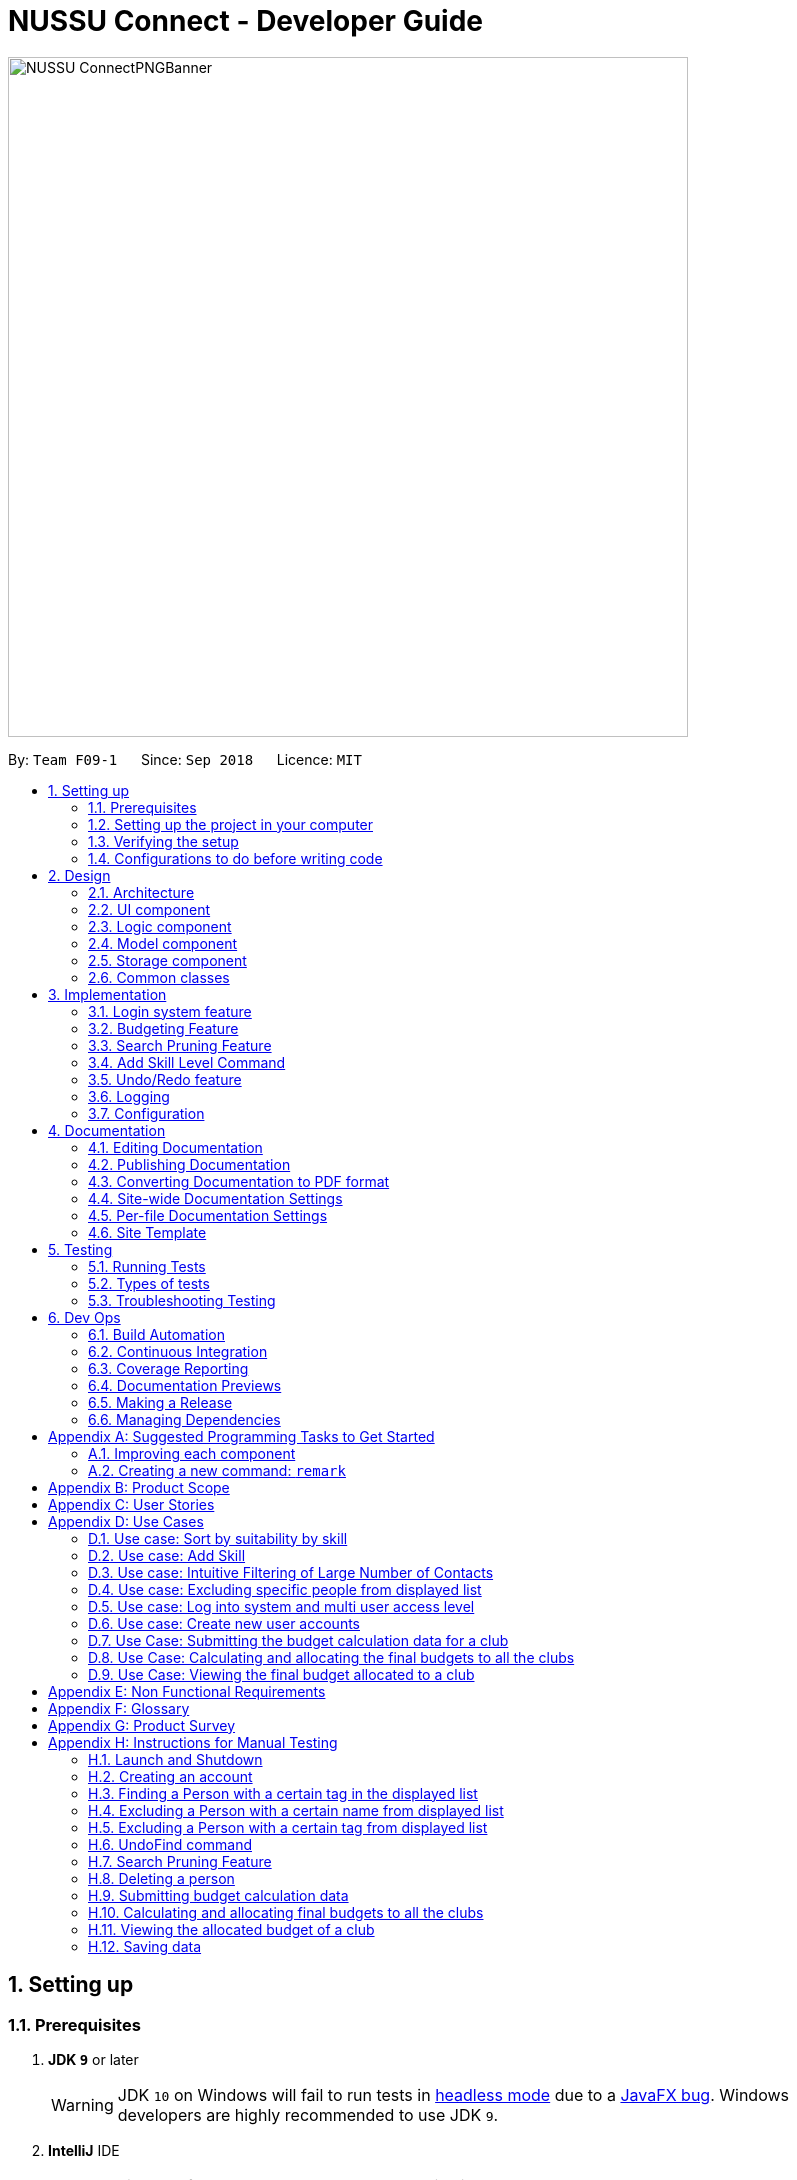 ﻿= NUSSU Connect - Developer Guide
:site-section: DeveloperGuide
:toc:
:toc-title:
:toc-placement: preamble
:sectnums:
:imagesDir: images
:stylesDir: stylesheets
:xrefstyle: full
ifdef::env-github[]
:tip-caption: :bulb:
:note-caption: :information_source:
:warning-caption: :warning:
endif::[]
:repoURL: https://github.com/CS2113-AY1819S1-F09-1/main/

image::NUSSU-ConnectPNGBanner.png[width="680", align=center"]

By: `Team F09-1`      Since: `Sep 2018`      Licence: `MIT`

== Setting up

=== Prerequisites

. *JDK `9`* or later
+
[WARNING]
JDK `10` on Windows will fail to run tests in <<UsingGradle#Running-Tests, headless mode>> due to a https://github.com/javafxports/openjdk-jfx/issues/66[JavaFX bug].
Windows developers are highly recommended to use JDK `9`.

. *IntelliJ* IDE
+
[NOTE]
IntelliJ by default has Gradle and JavaFx plugins installed. +
Do not disable them. If you have disabled them, go to `File` > `Settings` > `Plugins` to re-enable them.


=== Setting up the project in your computer

. Fork this repo, and clone the fork to your computer
. Open IntelliJ (if you are not in the welcome screen, click `File` > `Close Project` to close the existing project dialog first)
. Set up the correct JDK version for Gradle
.. Click `Configure` > `Project Defaults` > `Project Structure`
.. Click `New...` and find the directory of the JDK
. Click `Import Project`
. Locate the `build.gradle` file and select it. Click `OK`
. Click `Open as Project`
. Click `OK` to accept the default settings
. Open a console and run the command `gradlew processResources` (Mac/Linux: `./gradlew processResources`). It should finish with the `BUILD SUCCESSFUL` message. +
This will generate all resources required by the application and tests.

=== Verifying the setup

. Run the `seedu.address.MainApp` and try a few commands
. <<Testing,Run the tests>> to ensure they all pass.

=== Configurations to do before writing code

==== Configuring the coding style

This project follows https://github.com/oss-generic/process/blob/master/docs/CodingStandards.adoc[oss-generic coding standards]. IntelliJ's default style is mostly compliant with ours but it uses a different import order from ours. To rectify,

. Go to `File` > `Settings...` (Windows/Linux), or `IntelliJ IDEA` > `Preferences...` (macOS)
. Select `Editor` > `Code Style` > `Java`
. Click on the `Imports` tab to set the order

* For `Class count to use import with '\*'` and `Names count to use static import with '*'`: Set to `999` to prevent IntelliJ from contracting the import statements
* For `Import Layout`: The order is `import static all other imports`, `import java.\*`, `import javax.*`, `import org.\*`, `import com.*`, `import all other imports`. Add a `<blank line>` between each `import`

Optionally, you can follow the <<UsingCheckstyle#, UsingCheckstyle.adoc>> document to configure Intellij to check style-compliance as you write code.

==== Updating documentation to match your fork

After forking the repo, the documentation will still have the SE-EDU branding and refer to the `se-edu/addressbook-level4` repo.

If you plan to develop this fork as a separate product (i.e. instead of contributing to `se-edu/addressbook-level4`), you should do the following:

. Configure the <<Docs-SiteWideDocSettings, site-wide documentation settings>> in link:{repoURL}/build.gradle[`build.gradle`], such as the `site-name`, to suit your own project.

. Replace the URL in the attribute `repoURL` in link:{repoURL}/docs/DeveloperGuide.adoc[`DeveloperGuide.adoc`] and link:{repoURL}/docs/UserGuide.adoc[`UserGuide.adoc`] with the URL of your fork.

==== Setting up CI

Set up Travis to perform Continuous Integration (CI) for your fork. See <<UsingTravis#, UsingTravis.adoc>> to learn how to set it up.

After setting up Travis, you can optionally set up coverage reporting for your team fork (see <<UsingCoveralls#, UsingCoveralls.adoc>>).

[NOTE]
Coverage reporting could be useful for a team repository that hosts the final version but it is not that useful for your personal fork.

Optionally, you can set up AppVeyor as a second CI (see <<UsingAppVeyor#, UsingAppVeyor.adoc>>).

[NOTE]
Having both Travis and AppVeyor ensures your App works on both Unix-based platforms and Windows-based platforms (Travis is Unix-based and AppVeyor is Windows-based)

==== Getting started with coding

When you are ready to start coding,

1. Get some sense of the overall design by reading <<Design-Architecture>>.
2. Take a look at <<GetStartedProgramming>>.

== Design

[[Design-Architecture]]
=== Architecture

.Architecture Diagram
image::Architecture.png[width="600"]

The *_Architecture Diagram_* given above explains the high-level design of the App. Given below is a quick overview of each component.

[TIP]
The `.pptx` files used to create diagrams in this document can be found in the link:{repoURL}/docs/diagrams/[diagrams] folder. To update a diagram, modify the diagram in the pptx file, select the objects of the diagram, and choose `Save as picture`.

`Main` has only one class called link:{repoURL}/src/main/java/seedu/address/MainApp.java[`MainApp`]. It is responsible for,

* At app launch: Initializes the components in the correct sequence, and connects them up with each other.
* At shut down: Shuts down the components and invokes cleanup method where necessary.

<<Design-Commons,*`Commons`*>> represents a collection of classes used by multiple other components. Two of those classes play important roles at the architecture level.

* `EventsCenter` : This class (written using https://github.com/google/guava/wiki/EventBusExplained[Google's Event Bus library]) is used by components to communicate with other components using events (i.e. a form of _Event Driven_ design)
* `LogsCenter` : Used by many classes to write log messages to the App's log file.

The rest of the App consists of four components.

* <<Design-Ui,*`UI`*>>: The UI of the App.
* <<Design-Logic,*`Logic`*>>: The command executor.
* <<Design-Model,*`Model`*>>: Holds the data of the App in-memory.
* <<Design-Storage,*`Storage`*>>: Reads data from, and writes data to, the hard disk.

Each of the four components

* Defines its _API_ in an `interface` with the same name as the Component.
* Exposes its functionality using a `{Component Name}Manager` class.

For example, the `Logic` component (see the class diagram given below) defines it's API in the `Logic.java` interface and exposes its functionality using the `LogicManager.java` class.

.Class Diagram of the Logic Component
image::LogicClassDiagram.png[width="800"]

[discrete]
==== Events-Driven nature of the design

The _Sequence Diagram_ below shows how the components interact for the scenario where the user issues the command `delete 1`.

.Component interactions for `delete 1` command (part 1)
image::SDforDeletePerson.png[width="800"]

[NOTE]
Note how the `Model` simply raises a `AddressBookChangedEvent` when the Address Book data are changed, instead of asking the `Storage` to save the updates to the hard disk.

The diagram below shows how the `EventsCenter` reacts to that event, which eventually results in the updates being saved to the hard disk and the status bar of the UI being updated to reflect the 'Last Updated' time.

.Component interactions for `delete 1` command (part 2)
image::SDforDeletePersonEventHandling.png[width="800"]

[NOTE]
Note how the event is propagated through the `EventsCenter` to the `Storage` and `UI` without `Model` having to be coupled to either of them. This is an example of how this Event Driven approach helps us reduce direct coupling between components.

The sections below give more details of each component.

[[Design-Ui]]
=== UI component

.Structure of the UI Component
image::UiClassDiagram.png[width="800"]

*API* : link:{repoURL}/src/main/java/seedu/address/ui/Ui.java[`Ui.java`]

The UI consists of a `MainWindow` that is made up of parts e.g.`CommandBox`, `ResultDisplay`, `PersonListPanel`, `StatusBarFooter`, `BrowserPanel` etc. All these, including the `MainWindow`, inherit from the abstract `UiPart` class.

The `UI` component uses JavaFx UI framework. The layout of these UI parts are defined in matching `.fxml` files that are in the `src/main/resources/view` folder. For example, the layout of the link:{repoURL}/src/main/java/seedu/address/ui/MainWindow.java[`MainWindow`] is specified in link:{repoURL}/src/main/resources/view/MainWindow.fxml[`MainWindow.fxml`]

The `UI` component,

* Executes user commands using the `Logic` component.
* Binds itself to some data in the `Model` so that the UI can auto-update when data in the `Model` change.
* Responds to events raised from various parts of the App and updates the UI accordingly.

[[Design-Logic]]
=== Logic component

[[fig-LogicClassDiagram]]
.Structure of the Logic Component
image::LogicClassDiagram.png[width="800"]

*API* :
link:{repoURL}/src/main/java/seedu/address/logic/Logic.java[`Logic.java`]

.  `Logic` uses the `AddressBookParser` class to parse the user command.
.  This results in a `Command` object which is executed by the `LogicManager`.
.  The command execution can affect the `Model` (e.g. adding a person) and/or raise events.
.  The result of the command execution is encapsulated as a `CommandResult` object which is passed back to the `Ui`.

Given below is the Sequence Diagram for interactions within the `Logic` component for the `execute("delete 1")` API call.

.Interactions Inside the Logic Component for the `delete 1` Command
image::DeletePersonSdForLogic.png[width="800"]

Given below is the Object Diagram that shows the associations between various objects within the `Logic` component for the Login functionality.
.Associations between objects in the Logic Component for Login feature
image::LoginLogicObjectDiagram.PNG[width="800"]

.  `LogicManager` creates a new instance of `AddressBookParser`, which takes in the user login input details.
.  This results in the simultaneous instantiation of `LoginUserIdPasswordRoleCommandParser` object and the calling of parse() method on the object.
.  From the parsing of user input, three objects, idPredicate, passwordPredicate and rolePredicate, which belongs to `UserIdContainsKeywordsPredicate`, `UserPasswordContainsKeywordsPredicate` and `UserRoleContainsKeywordsPredicate` respectively, are instantiated and passed as parameters in the instantiation of a `LoginUserIdPasswordRoleCommand` object.
.  Depending on the user input, some of the booleans in `LoginManager` may be set to true.

[[Design-Model]]
=== Model component

.Structure of the Model Component
image::ModelClassDiagram.png[width="800"]

*API* : link:{repoURL}/src/main/java/seedu/address/model/Model.java[`Model.java`]

The `Model`,

* stores a `UserPref` object that represents the user's preferences.
* stores the Address Book data.
* stores the Club Budget Elements Book data.
* stores the Final Budgets Book data.
* exposes an unmodifiable `ObservableList<Person>` that can be 'observed' e.g. the UI can be bound to this list so that the UI automatically updates when the data in the list change.
* similarly exposes an unmodifiable `ObservableList<ClubBudgetElements>` and `ObservableList<FinalClubBudget>` that can be 'observed'.
* does not depend on any of the other three components.

[NOTE]
As a more OOP model, we can store a `Tag` list in `Address Book`, which `Person` can reference. This would allow `Address Book` to only require one `Tag` object per unique `Tag`, instead of each `Person` needing their own `Tag` object. An example of how such a model may look like is given below. +
 +
image:ModelClassBetterOopDiagram.png[width="800"]

Given below is the Object Diagram that shows the associations between various objects within the `Model` component for the Login functionality.
.Associations between objects in the Model Component for Login feature
image::LoginModelObjectDiagram.PNG[width="800"]

.  `filteredLoginDetails` will always show all accounts when `ModelManager` is first instantiated.
.  Depending on the user input during login, `filteredLoginDetails` will be gradually filtered according to matching user id first, followed by user password and then, user role.
.  Whether or not the login is a success or a failure, will depend on if there is an account left in the list after the list is filtered.
.  The existing user id, user password and user role fields in the `filteredLoginDetails` accounts list will not be edited in any way.

[[Design-Storage]]
=== Storage component

.Structure of the Storage Component
image::StorageClassDiagram.png[width="800"]

*API* : link:{repoURL}/src/main/java/seedu/address/storage/Storage.java[`Storage.java`]

The `Storage` component,

* can save `UserPref` objects in json format and read it back.
* can save the Address Book data in xml format and read it back.

Given below is the Object Diagram that shows the associations between various objects within the `Storage` component for the new account creation functionality.
.Associations between objects in the Storage Component for account creation feature
image::LoginStorageObjectDiagram.PNG[width="800"]

.  `XmlAccount` is instantiated, with the appropriate account details as parameters for the new `XmlAccount` object.
.  An `List<XmlAccount>` object is instantiated, with the previous `XmlAccount` object containing the new account's details to be added into the `List<XmlAccount>` object in `XmlSerializableLoginBook`.
.  The resulting `LoginBook` is then serialized to Xml format in `XmlSerializableLoginBook`.
.  With a new `XmlSerializableLoginBook` object instantiated with the account details in a `LoginBook` object, the `XmlSerializableLoginBook` object is then passed as a parameter when the save method in `XmlLoginBookStorage` is called, to save to a location according the the `Path` specified.

[[Design-Commons]]
=== Common classes

Classes used by multiple components are in the `seedu.addressbook.commons` package.

== Implementation

This section describes some noteworthy details on how certain features are implemented.

// tag::login[]
=== Login system feature
==== Current Implementation

The login mechanism utilizes an existing Java library, `FilteredList`, in order to filter out the relevant
account that is associated with an instance of a successful login. An object belonging to the `FilteredList` class, called
`filteredLoginDetails`, is instantiated at the start of the application. The `filteredLoginDetails` object initially
contains a complete list of all existing accounts stored in `LoginBook`. There is one crucial operation in `FilteredList`,
which is often used:

* `FilteredList#setPredicate(predicate)` -- Filters the list of accounts in `filteredLoginDetails` according to the
predicates determined after the user inputs their login credentials.

`ModelManager` implements `updateFilteredLoginDetailsList(Predicate<LoginDetails> predicate)` and
`getFilteredLoginDetailsList()` found in the `Model` interface. `getFilteredLoginDetailsList()` is called when the
list of accounts in `LoginBook` is filtered to the extent where only one or no account remains in the list.

Given below is an example usage scenario and how the login mechanism behaves at each step. The sequence diagram below
demonstrates the flow of operation and interaction between the `Logic` and `Model` component in the login mechanism.
Specifically, the diagram shows what happens when the user inputs the correct login credentials.

image::LoginSequenceDiagram.png[width="700"]

Step 1. You launch the application for the first time. The `filteredLoginDetails` object will be initialized with
a list of all the accounts in `LoginBook`.

image::InitialLoginBookList.PNG[width="240"]

Step 2. You execute `login A1234568M zaq1xsw2cde3 member` command in the input box that matches an account in
`LoginBook`. `LogicManager` then calls `ParseCommand(login A1234568M zaq1xsw2cde3 member)` in `AddressBookParser`.

image::CorrectIdPasswordRole.PNG[width="200"]

Step 3. `AddressBookParser` instantiates the `LoginUserIdPasswordRoleCommandParser` object and simultaneously calls the `parse(args)` method, returning
an `LoginUserIdPasswordRoleCommand` object with the user input, parsed, to `AddressBookParser` and `LogicManager`.

Step 4. `LogicManager` calls the `execute()` method in `LoginUserIdPasswordRoleCommand`. Next, `LoginUserIdPasswordRoleCommand`
calls `updateFilteredLoginDetailsList(updatedIdPredicate)` in `Model` with the computed predicate from user ID field input.

Step 5. `Model` calls `setPredicate(updatedIdPredicate)` in `FilteredList`, which then filters out accounts whose user Id is a
mismatch with updatedIdPredicate. `filteredLoginDetails` is updated as shown below.

image::ParseCorrectLoginDetailList.PNG[width="200"]

Step 6. `LoginUserIdPasswordRoleCommand` calls `updateFilteredLoginDetailsList(updatedPassPredicate)` in `Model` with the
computed predicate from user password field input.

Step 7. `Model` calls `setPredicate(updatedPasswordPredicate)` in `FilteredList`, which then further filters out accounts
whose password is a mismatch with updatedPasswordPredicate. `filteredLoginDetails` is further updated as shown below.

image::ParseCorrectLoginDetailList.PNG[width="200"]

Step 8. `LoginUserIdPasswordRoleCommand` calls `updateFilteredLoginDetailsList(updatedRolePredicate)` in `Model` with the
computed predicate from user role field input.

Step 9. `Model` calls `setPredicate(updatedRolePredicate)` in `FilteredList`, which then further filters out accounts
whose role is a mismatch with updatedRolePredicate. `filteredLoginDetails` is further updated as shown below.

image::ParseCorrectLoginDetailList.PNG[width="200"]

[NOTE]
After step 9 is done, there should only be one account left in the list, assuming that the user input the correct login
details. As the loginbook does not allow duplicate accounts with the same user ID field as another account, there should
not be two or more accounts left in the list.

[NOTE]
In step 2, if you execute `login A1234566M zaq1xsw2cde janitor` command instead, the application will continue with steps
2 to 7, but instead of one account remaining at the end of the filtering process, there will be no account in the updated
list as shown in the image below.

image::WrongIdPasswordRole.PNG[width="200"]
image::WrongIdOrPasswordOrRoleList.PNG[width="200"]

[NOTE]
In step 2, if you give a blank input for the login command instead, the application will throw a new ParseException
and consider the login attempt as unsuccessful and initiate a new pop-up window asking you for input of login
credentials again, as shown in the image below.

image::BlankLoginInput.PNG[width="200"]

[NOTE]
In step 2, if the input has either the id, password or role missing instead, the application will
throw ParseException, consider the login attempt as unsuccessful and initiate a new pop-up window asking you for input of login credentials again, as shown in the image below.

image::MissingLoginInput.PNG[width="200"]

In all cases where you input either the wrong ID, password, or role, there will be no account left in the account list when `getFilteredLoginDetailsList` method in `Model` is called. The `isLoginSuccessful` boolean in `LoginManager` will be set to false via the setter method, `setIsLoginSuccessful` in `LoginManager`. This is done by the `checkUpdatedAccountListSetLoginCondition` method in `LoginUserIdPasswordRoleCommand`. The `initializeLoginProcess` method in `MainWindow` will be called repeatedly until `isLoginSuccessful` is set to true. The sequence diagram below shows the high level workflow of the login mechanism in the event of log-in failure.

image::RepeatLoginSequenceDiagram.png[width="200"]

The activity diagram below shows the overall picture of how the login mechanism works.

image::LoginActivityDiagram.png[width="400"]
The activity diagram below is an extension of the activity diagram above.

image::LoginExtendedActivityDiagram.png[width="400"]

==== Design Considerations

This section touches on the design considerations encountered during the project in the implementation of the login feature, different alternatives in different design aspects, and its advantages and disadvantages.

===== Aspect: How login data is stored

* **Alternative 1 (current choice):** Saves login credentials in loginbook.xml in XML format.
** Pros: Easier to read, and versioning is possible.
** Cons: XML data file takes up more storage space.
* **Alternative 2:** Saves login credentials using JSON.
** Pros: Does not take up a lot of space.
** Cons: Harder to read.
// end::login[]

//tag::budget[]
=== Budgeting Feature
==== Current Implementation

This feature has been implemented through 3 separate commands, each dealing with a separate stage in the calculation and
subsequent allocation of budgets by the NUSSU Executive Committee to all the clubs that submit the data required to
calculate the budget. The three commands are: `budget` - which handles the submission of data by the club treasurer required to
calculate the budget for that club, `calculatebudget` - which is to be used only by the NUSSU Executive Committee members
in order to calculate the budgets for each club and `viewbudget` - which lists the final budgets of all the clubs.

===== Submission of Data

Given below is an example usage scenario and the behaviour at each step of the `budget` command.

Step 1. The user launches the application for the first time. 'filteredClubsList' will be initialised with an empty list
of all the clubs' budget calculation data in the address book. Similarly 'filteredClubBudgets' will be initialised with an empty list of all the club budgets in the address book.

Step 2. The user (a club member) executes `budget c/Computing Club t/200 e/5` command in order to submit the data for the calculation of her club's budget. The 'LogicManager' then calls the 'parseCommand' in the
'AddressBookParser'.

Step 3. The 'AddressBookParser' then returns a new 'BudgetCommandParser', if the user is of the *member* role. (Else a parse exception is thrown.)

Step 4. The 'BudgetCommandParser' parses the command to be executed and creates a 'ClubBudgetElements' object called 'club' with the club's name, the expected turnout and the number of events, as specified by the user. Finally the 'BudgetCommand' is called with 'club' as the argument.

Step 5. The 'BudgetCommand' checks whether the 'club' is a duplicate and if it is not, the 'BudgetCommand' calls the 'addClub' method in 'Model' with 'club' as the argument.

Step 6. 'Model' calls 'addClub' in 'ReadOnlyClubBudgetElementsBook' and indicates that the club budget elements book's status has changed.

Step 7. 'ReadOnlyClubBudgetElementsBook' calls the 'addClub' command on an object 'clubs' of the 'UniqueClubsList' class, thus
adding the required club's data to the club budget elements book.

Step 8. Finally a success message is displayed with the details that have been entered by the user.

[NOTE]
As mentioned in Step 5, had the user entered a club name that already existed in the list of clubs in the address book, then a duplicate club budget elements message would be shown, prompting the user to edit their entered command and try again. Execution of subsequent steps would be stopped until the
user entered a unique club name.

The image below is the sequence diagram for the functioning of the `budget` command:

image::BudgetCommandSequenceDiagram.png[width="800"]

===== Calculation and allocation of budgets

Given below is an example usage scenario and the behaviour at each step of the `calculatebudget` command.

Step 1. 'filteredClubsList' will no longer be an empty list, and will now contain the budget calculation data of the clubs that have been added using the `budget` command.

Step 2. The user (a NUSSU treasurer) executes the `calculatebudget b/50000` command with '50000' as the total available budget, in order to calulate and allocate all the clubs' budgets. The 'LogicManager' then calls the 'parseCommand' in the
'AddressBookParser'.

Step 3. The 'AddressBookParser' then returns a new 'BudgetCalculationCommandParser', if the user is of the role *treasurer*. (Else a parse exception is thrown.)

Step 4.'BudgetCalculationCommandParser' parses the command and creates a 'TotalBudget' object called 'totalBudget' with the total available budget specified by the user. Finally the 'BudgetCalculationCommand' is called with 'totalBudget' as the argument.

Step 5. The 'BudgetCalculationCommand' checks whether the 'totalBudget' is a negative number. It also checks whether the budgets have already been calculated before using the getHaveBudgetsBeenCalculated method of the 'BudgetCalculationManager'. It also checks whether the clubBudgetElementsBook is empty. If none of this are true, then the 'filteredClubsList' is iterated through to calculate the budget, an object 'toAdd' of the 'FinalClubBudget' class, of each club in the list. When the budget for a club has been calculated, the 'BudgetCalculationCommand' calls the 'addClubBudget' method in Model with 'toAdd' as the parameter.

Step 6. 'Model' calls 'addClubBudget' in 'ReadOnlyFinalBudgetBook' and indicates that the finalBudgetsBook's status has changed.

Step 7. 'ReadOnlyFinalBudgetBook' calls the 'addClubBudget' command on an object 'clubBudgets' of the 'UniqueClubBudgetsList' class, thus adding the required club's allocated budget to the finalClubBudgetsBook. The process repeats until the budget for every club in the 'filteredClubsList' has been calculated and allocated.

Step 8. Once the budget for every club has been allocated a success message is displayed, telling the user that the budgets have been calculated.

The image below is a sequence diagram for the 'BudgetCalculationCommand'

image::BudgetCalculationCommandSequenceDiagram.png[width="800"]

===== Viewing the allocated budgets

Given below is an example usage scenario and the behaviour at each step of the `viewbudget` command.

Step 1. 'filteredClubBudgetsList' will no longer be an empty list, and will now contain the final budgets that have been allocated to each of the clubs in the 'filteredClubsList'.

Step 2. The user (a NUSSU treasurer, a club member or even a club's President) executes the `viewbudget c/Computing Club` command to view the budget allocated to the club that she has specified (in this case the Computing Club). The 'LogicManager' then calls the 'AddressBookParser'.

Step 3. The 'AddressBookParser' then returns a new ViewClubBudgetsCommandParser' if the user role is set to either *member*, *treasurer* or *president*.

Step 4. The 'ViewClubBudgetsCommandParser' then creates a 'ClubName' object called clubName. Finally the 'ViewClubBudgetsCommand' is called with 'clubName' as the argument.

Step 5. 'ViewClubBudgetsCommand' checks whether the budgets have been calculated already. If they have not, an error message is shown to the user. If they have, then the 'filteredClubBudgetsList' is looped through to find a 'FinalClubBudget' object with the same 'ClubName' as the 'clubName' that is specified by the user (in this case 'Computing Club'). If it is found, then the associated 'allocatedBudget' of that 'FinalClubBudget' object is displayed to the user. Else a message saying that the specified club's budget does not exist is shown to the user.

The image below is a sequence diagram for the 'ViewClubBudgetsCommand'

image::ViewClubBudgetsCommandSequenceDiagram.png[width="800"]

==== Design Considerations

===== Aspect: How club budget elements data and final club budgets data is stored

* **Alternative 1 (current choice):** Saving club budget elements data and final club budgets in budgetelements.xml and budgets.xml respectively in XML format.
** Pros: It is easy to read.
** Cons: XML data files takes up more storage space, also more verbose.
* **Alternative 2:** Saving club budget elements data and final club budgets using JSON.
** Pros: Faster and takes less storage space
** Cons: Less intuitive or readable since items are presented in a manner that is more similar to the code.

===== Aspect: How the final club budgets are stored

* **Alternative 1 (current choice):** Currently the final club budgets are stored in a list (which is accessed when using the `viewbudget` command).
** Pros: Easier to implement, with respect to the project's time constraints
** Cons: Not a good choice with respect to time complexity. If the list of final club budgets is very large, then looping through it in worst case time complexity of O(N) to find the desired club's budget, is very slow. Thus not allowing the NFR of speed to be achieved.
* **Alternative 2:** Using a map to store the final club budgets
** Pros: Far faster to search for the desired club's final budget given that Club Names must be unique.
** Cons: Would take longer to implement.

==== Possible Extensions

* Implementing an `editbudget` command to allow the club members to edit the budget calculation data until the treasurers have calculated and allocated the budgets.
* Allowing the NUSSU treasurers to calculate and allocate the budgets multiple times. This will allow them to change the total budget as and when needed and also allow club members to keep submitting their budget calculation data.

//end::budget[]

// tag::searchpruning[]
=== Search Pruning Feature

The Search Pruning mechanism is facilitated by the `SearchHistoryManager` class, and within it is a `searchHistoryStack` that stores `Predicate` objects.
`Predicate` objects are used to filter `FilteredList` objects by calling the `setPredicate()` method of `FilteredList`. By storing `Predicate` objects
in SearchHistoryManager, it stores the search logic that was previously used on the `FilteredList` object, and hence, simulates the effect of storing Search History
without storing the actual data.

In NUSSU Connect, the main `SearchHistoryManger` object is in `ModelManager` and it stores `Predicate<Person>` objects used for the filtering of `filteredPersons` list.

NOTE: If you want to utilize `SearchHistoryManager` for your own use case, you can initialize a new `SearchHistoryManager` object with its' generic constructor.

==== Current Implementation

The main implementation behind `SearchHistoryManager` is a Stack Data Structure and the following 4 methods of `SearchHistoryManager` are exposed for your usage +

* `executeNewSearch(Predicate<T> predicate)` +
updates system search logic to the next state and returns a `Predicate` object storing the system search logic after the update.
* `revertLastSearch()` +
reverts system search logic to the previous state and returns a `Predicate` object storing
                       the system search logic after revert.
* `clearSearchHistory()` +
clears all system search logic from in-app memory. +
* `isEmpty()` +
returns true if `searchHistoryStack` is empty. +

Given below are illustrations to help you understand how the first three method works internally

 In the diagrams, 'UP' is the short-form for User Predicate and 'SP' is the short-form for System Predicate.
 . User Predicate stores the logic specified by the user. This will not be used to filter FilteredList objects.
 . System Predicate stores the search logic for the system which will be used to filter FilteredList objects.

NOTE: User Predicate and System Predicate are not actual Classes, they are simply there to help simplify the explanation.
In the actual implementation, there is no way to differentiate one `Predicate` from the other.

'''

`executeNewSearch(Predicate<T> predicate)` +

Upon calling this method, there will be two different situations +

* Situation 1: `searchHistoryStack` is empty +
Upon receiving a new User Predicate, SearchHistoryManager will simply push the new User Predicate into `searchHistoryStack`
as a System Predicate.

image::executeNewSearchEmptyStack.png[width="550"]

* Situation 2: `searchHistoryStack` is not empty +
Before pushing the new `Predicate` into the stack, `SearchHistoryManager` will first retrieve the System Predicate object at the top of the stack.
After retrieving it, it will call the `and()` method with the User Predicate, creating a new System Predicate which will then be pushed into the top
of the stack.

image::executeNewSearchNonEmptyStack.png[width="700"]
This method will return the new System Predicate at the top of the stack.

'''
`revertLastSearch()` +

This method will pop the System Predicate at the top of the stack.
In the event that the stack is already empty, this method will throw `EmptyHistoryException`.

image::undoSearchHistoryStack.png[width="400"]
If the stack is not empty after the pop, this method will return the System Predicate at the top of the stack. Else,
it will return a `Predicate` object with a search logic that always defaults to true.

'''
`clearSearchHistory()` +

This method will simply empty the stack.

image::clearSearchHistoryStack.png[width="350"]

'''
The following sequence diagrams shows you how the `IncludeNameFindCommand` and `UndoFind` commands
utilize `SearchHistoryManager` to perform Search Pruning. Other variations of `FindCommand` works similarly to
`IncludeNameFindCommand` and the sequence diagram for `IncludeNameFindCommand` is also relevant to them.


 - `IncludeNameFind` command +

image::SearchPruningSequenceDiagram.png[]

 - `UndoFind` command +

image::UndoFindSequenceDiagram.png[]


==== Design Considerations

===== Aspect: What data is stored in search history stack +

* **Alternative 1(current choice):**  Save a Stack of Predicates
** Pros:
    . Does not need to store the data in search history explicitly which saves memory +
    . Any form of Search Pruning done with Predicates can reuse `SearchHistoryManager` class +

** Cons:
. Need to understand how `Predicate` works before utilizing this Class.
. `Predicate` objects by itself does not perform the Search Pruning. We have to call the `setPredicate()` method
   of the `FilteredList` class with the `Predicate` object as one of the parameters to do the Search Pruning.

* ** Alternative 2: ** Save a Stack of Lists containing Person objects in search history
** Pros:
    . It is easy to understand that we are filtering according to Person objects from `SearchHistoryManager` class

** Cons:
    . More memory is required as Person objects has to be duplicated multiple times into a new List.
    . Class is not reusable for Search Pruning of other objects other than those from Person classes.

===== Aspect: How the Predicate at the top of the Stack is retrieved from SearchHistoryManager +

* **Alternative 1(current choice):** `Predicate` object is returned from the methods `executeSearch()` and `revertLastSearch()`
** Pros:
    . No need for an extra method call to retrieve search logic in the form of `Predicate` object from SearchHistoryManager. +
** Cons:
    . No clear distinction between Update and Retrieval of search logic. +

* ** Alternative 2: ** `Predicate` object is not returned from the methods `executeSearch()` and `revertLastSearch()`, but is instead retrieved with another method.
** Pros:
    . Clearer distinction between Update and Retrieval of search logic.

** Cons:
    . Need to perform 2 method calls separately to retrieve `Predicate` object after an update to search logic.
    . Need to implement another method specifically for retrieval of `Predicate` object.
    . Future developers utilizing `SearchHistoryManger` need to remember that they need to retrieve `Predicate` object from `SearchHistoryManager` separately
      after an update to search logic.
// end::searchpruning[]

// tag::asl[]
=== Add Skill Level Command

==== Current Implementation

The add skill mechanism builds on the `addressBookParser`. This as well
as it's subclass `addSkillCommandParser` ensures that the correct number of arguments
is given to the command.

The following shows how the application Logic handles the request to change a skill in one particular scenario.

Step 1. The user launches the application. The application boots up and lists all members.

Step 2. The user locates the person he wants to add on at Index 4. They execute the `asl 4 s/Photography l/60` command.

Step 3.'LogicManager' calls the 'parseCommand' in the 'AddressBookParser', which calls `AddSkillCommandParser` to
parse it.

Step 4. After parsing, the command is sent to the `Model` which alters the `Person` object by modifying their
`Skill` and `SkillLevel` properties.

Step 5. The result is encapsulated as a `CommandResult` object which is passed back to the `UI`.

The following is a sequence diagram illustrating the above.

image::asl_sequence.png[width="1000"]

**Usage:**

Before executing the command:

image::aslbefore.png[width="300"]
After executing the command:

image::aslafter.png[width="300"]

==== Alternate implementations

We considered two different ways to implement the Skill Class.

* **Alternative 1**: Combining both Skill and SkillLevel properties together into a single class.

** Pros: Resembles the real world, as there is a one-to-one mapping of Skill to SkillLevel.
** Cons: Harder to test, and violates Single Responsiblity Principle.

* **Alternative 2 (Current Choice)**: Separating the Skill and SkillLevel classes into different classes.

** Pros: Easier to test.
** Cons: Adds to the number of classes unnecessarily.

==== Possible extensions

* One possiblilty is to enhance the add command such that skills can be added together with the rest of the
information during addition of personal information.
* Another is to enhance the edit command, possibly depreciating the use of the add skill level command.
* Another is to enhance the storage such that multiple skills can be added per person.
// end::asl[]

// tag::undoredo[]
=== Undo/Redo feature
==== Current Implementation

The undo/redo mechanism is facilitated by `VersionedAddressBook`.
It extends `AddressBook` with an undo/redo history, stored internally as an `addressBookStateList` and `currentStatePointer`.
Additionally, it implements the following operations:

* `VersionedAddressBook#commit()` -- Saves the current address book state in its history.
* `VersionedAddressBook#undo()` -- Restores the previous address book state from its history.
* `VersionedAddressBook#redo()` -- Restores a previously undone address book state from its history.

These operations are exposed in the `Model` interface as `Model#commitAddressBook()`, `Model#undoAddressBook()` and `Model#redoAddressBook()` respectively.

Given below is an example usage scenario and how the undo/redo mechanism behaves at each step.

Step 1. The user launches the application for the first time. The `VersionedAddressBook` will be initialized with the initial address book state, and the `currentStatePointer` pointing to that single address book state.

image::UndoRedoStartingStateListDiagram.png[width="800"]

Step 2. The user executes `delete 5` command to delete the 5th person in the address book. The `delete` command calls `Model#commitAddressBook()`, causing the modified state of the address book after the `delete 5` command executes to be saved in the `addressBookStateList`, and the `currentStatePointer` is shifted to the newly inserted address book state.

image::UndoRedoNewCommand1StateListDiagram.png[width="800"]

Step 3. The user executes `add n/David ...` to add a new person. The `add` command also calls `Model#commitAddressBook()`, causing another modified address book state to be saved into the `addressBookStateList`.

image::UndoRedoNewCommand2StateListDiagram.png[width="800"]

[NOTE]
If a command fails its execution, it will not call `Model#commitAddressBook()`, so the address book state will not be saved into the `addressBookStateList`.

Step 4. The user now decides that adding the person was a mistake, and decides to undo that action by executing the `undo` command. The `undo` command will call `Model#undoAddressBook()`, which will shift the `currentStatePointer` once to the left, pointing it to the previous address book state, and restores the address book to that state.

image::UndoRedoExecuteUndoStateListDiagram.png[width="800"]

[NOTE]
If the `currentStatePointer` is at index 0, pointing to the initial address book state, then there are no previous address book states to restore. The `undo` command uses `Model#canUndoAddressBook()` to check if this is the case. If so, it will return an error to the user rather than attempting to perform the undo.

The following sequence diagram shows how the undo operation works:

image::UndoRedoSequenceDiagram.png[width="800"]

The `redo` command does the opposite -- it calls `Model#redoAddressBook()`, which shifts the `currentStatePointer` once to the right, pointing to the previously undone state, and restores the address book to that state.

[NOTE]
If the `currentStatePointer` is at index `addressBookStateList.size() - 1`, pointing to the latest address book state, then there are no undone address book states to restore. The `redo` command uses `Model#canRedoAddressBook()` to check if this is the case. If so, it will return an error to the user rather than attempting to perform the redo.

Step 5. The user then decides to execute the command `list`. Commands that do not modify the address book, such as `list`, will usually not call `Model#commitAddressBook()`, `Model#undoAddressBook()` or `Model#redoAddressBook()`. Thus, the `addressBookStateList` remains unchanged.

image::UndoRedoNewCommand3StateListDiagram.png[width="800"]

Step 6. The user executes `clear`, which calls `Model#commitAddressBook()`. Since the `currentStatePointer` is not pointing at the end of the `addressBookStateList`, all address book states after the `currentStatePointer` will be purged. We designed it this way because it no longer makes sense to redo the `add n/David ...` command. This is the behavior that most modern desktop applications follow.

image::UndoRedoNewCommand4StateListDiagram.png[width="800"]

The following activity diagram summarizes what happens when a user executes a new command:

image::UndoRedoActivityDiagram.png[width="650"]

==== Design Considerations

===== Aspect: How undo & redo executes

* **Alternative 1 (current choice):** Saves the entire address book.
** Pros: Easy to implement.
** Cons: May have performance issues in terms of memory usage.
* **Alternative 2:** Individual command knows how to undo/redo by itself.
** Pros: Will use less memory (e.g. for `delete`, just save the person being deleted).
** Cons: We must ensure that the implementation of each individual command are correct.

===== Aspect: Data structure to support the undo/redo commands

* **Alternative 1 (current choice):** Use a list to store the history of address book states.
** Pros: Easy for new Computer Science student undergraduates to understand, who are likely to be the new incoming developers of our project.
** Cons: Logic is duplicated twice. For example, when a new command is executed, we must remember to update both `HistoryManager` and `VersionedAddressBook`.
* **Alternative 2:** Use `HistoryManager` for undo/redo
** Pros: We do not need to maintain a separate list, and just reuse what is already in the codebase.
** Cons: Requires dealing with commands that have already been undone: We must remember to skip these commands. Violates Single Responsibility Principle and Separation of Concerns as `HistoryManager` now needs to do two different things.
// end::undoredo[]

=== Logging

We are using `java.util.logging` package for logging. The `LogsCenter` class is used to manage the logging levels and logging destinations.

* The logging level can be controlled using the `logLevel` setting in the configuration file (See <<Implementation-Configuration>>)
* The `Logger` for a class can be obtained using `LogsCenter.getLogger(Class)` which will log messages according to the specified logging level
* Currently log messages are output through: `Console` and to a `.log` file.

*Logging Levels*

* `SEVERE` : Critical problem detected which may possibly cause the termination of the application
* `WARNING` : Can continue, but with caution
* `INFO` : Information showing the noteworthy actions by the App
* `FINE` : Details that is not usually noteworthy but may be useful in debugging e.g. print the actual list instead of just its size

[[Implementation-Configuration]]
=== Configuration

Certain properties of the application can be controlled (e.g App name, logging level) through the configuration file (default: `config.json`).

== Documentation

We use asciidoc for writing documentation.

[NOTE]
We chose asciidoc over Markdown because asciidoc, although a bit more complex than Markdown, provides more flexibility in formatting.

=== Editing Documentation

See <<UsingGradle#rendering-asciidoc-files, UsingGradle.adoc>> to learn how to render `.adoc` files locally to preview the end result of your edits.
Alternatively, you can download the AsciiDoc plugin for IntelliJ, which allows you to preview the changes you have made to your `.adoc` files in real-time.

=== Publishing Documentation

See <<UsingTravis#deploying-github-pages, UsingTravis.adoc>> to learn how to deploy GitHub Pages using Travis.

=== Converting Documentation to PDF format

We use https://www.google.com/chrome/browser/desktop/[Google Chrome] for converting documentation to PDF format, as Chrome's PDF engine preserves hyperlinks used in webpages.

Here are the steps to convert the project documentation files to PDF format.

.  Follow the instructions in <<UsingGradle#rendering-asciidoc-files, UsingGradle.adoc>> to convert the AsciiDoc files in the `docs/` directory to HTML format.
.  Go to your generated HTML files in the `build/docs` folder, right click on them and select `Open with` -> `Google Chrome`.
.  Within Chrome, click on the `Print` option in Chrome's menu.
.  Set the destination to `Save as PDF`, then click `Save` to save a copy of the file in PDF format. For best results, use the settings indicated in the screenshot below.

.Saving documentation as PDF files in Chrome
image::chrome_save_as_pdf.png[width="300"]

[[Docs-SiteWideDocSettings]]
=== Site-wide Documentation Settings

The link:{repoURL}/build.gradle[`build.gradle`] file specifies some project-specific https://asciidoctor.org/docs/user-manual/#attributes[asciidoc attributes] which affects how all documentation files within this project are rendered.

[TIP]
Attributes left unset in the `build.gradle` file will use their *default value*, if any.

[cols="1,2a,1", options="header"]
.List of site-wide attributes
|===
|Attribute name |Description |Default value

|`site-name`
|The name of the website.
If set, the name will be displayed near the top of the page.
|_not set_

|`site-githuburl`
|URL to the site's repository on https://github.com[GitHub].
Setting this will add a "View on GitHub" link in the navigation bar.
|_not set_

|`site-seedu`
|Define this attribute if the project is an official SE-EDU project.
This will render the SE-EDU navigation bar at the top of the page, and add some SE-EDU-specific navigation items.
|_not set_

|===

[[Docs-PerFileDocSettings]]
=== Per-file Documentation Settings

Each `.adoc` file may also specify some file-specific https://asciidoctor.org/docs/user-manual/#attributes[asciidoc attributes] which affects how the file is rendered.

Asciidoctor's https://asciidoctor.org/docs/user-manual/#builtin-attributes[built-in attributes] may be specified and used as well.

[TIP]
Attributes left unset in `.adoc` files will use their *default value*, if any.

[cols="1,2a,1", options="header"]
.List of per-file attributes, excluding Asciidoctor's built-in attributes
|===
|Attribute name |Description |Default value

|`site-section`
|Site section that the document belongs to.
This will cause the associated item in the navigation bar to be highlighted.
One of: `UserGuide`, `DeveloperGuide`, ``LearningOutcomes``{asterisk}, `AboutUs`, `ContactUs`

_{asterisk} Official SE-EDU projects only_
|_not set_

|`no-site-header`
|Set this attribute to remove the site navigation bar.
|_not set_

|===

=== Site Template

The files in link:{repoURL}/docs/stylesheets[`docs/stylesheets`] are the https://developer.mozilla.org/en-US/docs/Web/CSS[CSS stylesheets] of the site.
You can modify them to change some properties of the site's design.

The files in link:{repoURL}/docs/templates[`docs/templates`] controls the rendering of `.adoc` files into HTML5.
These template files are written in a mixture of https://www.ruby-lang.org[Ruby] and http://slim-lang.com[Slim].

[WARNING]
====
Modifying the template files in link:{repoURL}/docs/templates[`docs/templates`] requires some knowledge and experience with Ruby and Asciidoctor's API.
You should only modify them if you need greater control over the site's layout than what stylesheets can provide.
The SE-EDU team does not provide support for modified template files.
====

[[Testing]]
== Testing

=== Running Tests

There are three ways to run tests.

[TIP]
The most reliable way to run tests is the 3rd one. The first two methods might fail some GUI tests due to platform/resolution-specific idiosyncrasies.

*Method 1: Using IntelliJ JUnit test runner*

* To run all tests, right-click on the `src/test/java` folder and choose `Run 'All Tests'`
* To run a subset of tests, you can right-click on a test package, test class, or a test and choose `Run 'ABC'`

*Method 2: Using Gradle*

* Open a console and run the command `gradlew clean allTests` (Mac/Linux: `./gradlew clean allTests`)

[NOTE]
See <<UsingGradle#, UsingGradle.adoc>> for more info on how to run tests using Gradle.

*Method 3: Using Gradle (headless)*

Thanks to the https://github.com/TestFX/TestFX[TestFX] library we use, our GUI tests can be run in the _headless_ mode. In the headless mode, GUI tests do not show up on the screen. That means the developer can do other things on the Computer while the tests are running.

To run tests in headless mode, open a console and run the command `gradlew clean headless allTests` (Mac/Linux: `./gradlew clean headless allTests`)

=== Types of tests

We have two types of tests:

.  *GUI Tests* - These are tests involving the GUI. They include,
.. _System Tests_ that test the entire App by simulating user actions on the GUI. These are in the `systemtests` package.
.. _Unit tests_ that test the individual components. These are in `seedu.address.ui` package.
.  *Non-GUI Tests* - These are tests not involving the GUI. They include,
..  _Unit tests_ targeting the lowest level methods/classes. +
e.g. `seedu.address.commons.StringUtilTest`
..  _Integration tests_ that are checking the integration of multiple code units (those code units are assumed to be working). +
e.g. `seedu.address.storage.StorageManagerTest`
..  Hybrids of unit and integration tests. These test are checking multiple code units as well as how the are connected together. +
e.g. `seedu.address.logic.LogicManagerTest`


=== Troubleshooting Testing
**Problem: `HelpWindowTest` fails with a `NullPointerException`.**

* Reason: One of its dependencies, `HelpWindow.html` in `src/main/resources/docs` is missing.
* Solution: Execute Gradle task `processResources`.

== Dev Ops

=== Build Automation

See <<UsingGradle#, UsingGradle.adoc>> to learn how to use Gradle for build automation.

=== Continuous Integration

We use https://travis-ci.org/[Travis CI] and https://www.appveyor.com/[AppVeyor] to perform _Continuous Integration_ on our projects. See <<UsingTravis#, UsingTravis.adoc>> and <<UsingAppVeyor#, UsingAppVeyor.adoc>> for more details.

=== Coverage Reporting

We use https://coveralls.io/[Coveralls] to track the code coverage of our projects. See <<UsingCoveralls#, UsingCoveralls.adoc>> for more details.

=== Documentation Previews
When a pull request has changes to asciidoc files, you can use https://www.netlify.com/[Netlify] to see a preview of how the HTML version of those asciidoc files will look like when the pull request is merged. See <<UsingNetlify#, UsingNetlify.adoc>> for more details.

=== Making a Release

Here are the steps to create a new release.

.  Update the version number in link:{repoURL}/src/main/java/seedu/address/MainApp.java[`MainApp.java`].
.  Generate a JAR file <<UsingGradle#creating-the-jar-file, using Gradle>>.
.  Tag the repo with the version number. e.g. `v0.1`
.  https://help.github.com/articles/creating-releases/[Create a new release using GitHub] and upload the JAR file you created.

=== Managing Dependencies

A project often depends on third-party libraries. For example, Address Book depends on the http://wiki.fasterxml.com/JacksonHome[Jackson library] for XML parsing. Managing these _dependencies_ can be automated using Gradle. For example, Gradle can download the dependencies automatically, which is better than these alternatives. +
a. Include those libraries in the repo (this bloats the repo size) +
b. Require developers to download those libraries manually (this creates extra work for developers)

[[GetStartedProgramming]]
[appendix]
== Suggested Programming Tasks to Get Started

Suggested path for new programmers:

1. First, add small local-impact (i.e. the impact of the change does not go beyond the component) enhancements to one component at a time. Some suggestions are given in <<GetStartedProgramming-EachComponent>>.

2. Next, add a feature that touches multiple components to learn how to implement an end-to-end feature across all components. <<GetStartedProgramming-RemarkCommand>> explains how to go about adding such a feature.

[[GetStartedProgramming-EachComponent]]
=== Improving each component

Each individual exercise in this section is component-based (i.e. you would not need to modify the other components to get it to work).

[discrete]
==== `Logic` component

*Scenario:* You are in charge of `logic`. During dog-fooding, your team realize that it is troublesome for the user to type the whole command in order to execute a command. Your team devise some strategies to help cut down the amount of typing necessary, and one of the suggestions was to implement aliases for the command words. Your job is to implement such aliases.

[TIP]
Do take a look at <<Design-Logic>> before attempting to modify the `Logic` component.

. Add a shorthand equivalent alias for each of the individual commands. For example, besides typing `clear`, the user can also type `c` to remove all persons in the list.
+
****
* Hints
** Just like we store each individual command word constant `COMMAND_WORD` inside `*Command.java` (e.g.  link:{repoURL}/src/main/java/seedu/address/logic/commands/FindCommand.java[`FindCommand#COMMAND_WORD`], link:{repoURL}/src/main/java/seedu/address/logic/commands/DeleteCommand.java[`DeleteCommand#COMMAND_WORD`]), you need a new constant for aliases as well (e.g. `FindCommand#COMMAND_ALIAS`).
** link:{repoURL}/src/main/java/seedu/address/logic/parser/AddressBookParser.java[`AddressBookParser`] is responsible for analyzing command words.
* Solution
** Modify the switch statement in link:{repoURL}/src/main/java/seedu/address/logic/parser/AddressBookParser.java[`AddressBookParser#parseCommand(String)`] such that both the proper command word and alias can be used to execute the same intended command.
** Add new tests for each of the aliases that you have added.
** Update the user guide to document the new aliases.
** See this https://github.com/se-edu/addressbook-level4/pull/785[PR] for the full solution.
****

[discrete]
==== `Model` component

*Scenario:* You are in charge of `model`. One day, the `logic`-in-charge approaches you for help. He wants to implement a command such that the user is able to remove a particular tag from everyone in the address book, but the model API does not support such a functionality at the moment. Your job is to implement an API method, so that your teammate can use your API to implement his command.

[TIP]
Do take a look at <<Design-Model>> before attempting to modify the `Model` component.

. Add a `removeTag(Tag)` method. The specified tag will be removed from everyone in the address book.
+
****
* Hints
** The link:{repoURL}/src/main/java/seedu/address/model/Model.java[`Model`] and the link:{repoURL}/src/main/java/seedu/address/model/AddressBook.java[`AddressBook`] API need to be updated.
** Think about how you can use SLAP to design the method. Where should we place the main logic of deleting tags?
**  Find out which of the existing API methods in  link:{repoURL}/src/main/java/seedu/address/model/AddressBook.java[`AddressBook`] and link:{repoURL}/src/main/java/seedu/address/model/person/Person.java[`Person`] classes can be used to implement the tag removal logic. link:{repoURL}/src/main/java/seedu/address/model/AddressBook.java[`AddressBook`] allows you to update a person, and link:{repoURL}/src/main/java/seedu/address/model/person/Person.java[`Person`] allows you to update the tags.
* Solution
** Implement a `removeTag(Tag)` method in link:{repoURL}/src/main/java/seedu/address/model/AddressBook.java[`AddressBook`]. Loop through each person, and remove the `tag` from each person.
** Add a new API method `deleteTag(Tag)` in link:{repoURL}/src/main/java/seedu/address/model/ModelManager.java[`ModelManager`]. Your link:{repoURL}/src/main/java/seedu/address/model/ModelManager.java[`ModelManager`] should call `AddressBook#removeTag(Tag)`.
** Add new tests for each of the new public methods that you have added.
** See this https://github.com/se-edu/addressbook-level4/pull/790[PR] for the full solution.
****

[discrete]
==== `Ui` component

*Scenario:* You are in charge of `ui`. During a beta testing session, your team is observing how the users use your address book application. You realize that one of the users occasionally tries to delete non-existent tags from a contact, because the tags all look the same visually, and the user got confused. Another user made a typing mistake in his command, but did not realize he had done so because the error message wasn't prominent enough. A third user keeps scrolling down the list, because he keeps forgetting the index of the last person in the list. Your job is to implement improvements to the UI to solve all these problems.

[TIP]
Do take a look at <<Design-Ui>> before attempting to modify the `UI` component.

. Use different colors for different tags inside person cards. For example, `friends` tags can be all in brown, and `colleagues` tags can be all in yellow.
+
**Before**
+
image::getting-started-ui-tag-before.png[width="300"]
+
**After**
+
image::getting-started-ui-tag-after.png[width="300"]
+
****
* Hints
** The tag labels are created inside link:{repoURL}/src/main/java/seedu/address/ui/PersonCard.java[the `PersonCard` constructor] (`new Label(tag.tagName)`). https://docs.oracle.com/javase/8/javafx/api/javafx/scene/control/Label.html[JavaFX's `Label` class] allows you to modify the style of each Label, such as changing its color.
** Use the .css attribute `-fx-background-color` to add a color.
** You may wish to modify link:{repoURL}/src/main/resources/view/DarkTheme.css[`DarkTheme.css`] to include some pre-defined colors using css, especially if you have experience with web-based css.
* Solution
** You can modify the existing test methods for `PersonCard` 's to include testing the tag's color as well.
** See this https://github.com/se-edu/addressbook-level4/pull/798[PR] for the full solution.
*** The PR uses the hash code of the tag names to generate a color. This is deliberately designed to ensure consistent colors each time the application runs. You may wish to expand on this design to include additional features, such as allowing users to set their own tag colors, and directly saving the colors to storage, so that tags retain their colors even if the hash code algorithm changes.
****

. Modify link:{repoURL}/src/main/java/seedu/address/commons/events/ui/NewResultAvailableEvent.java[`NewResultAvailableEvent`] such that link:{repoURL}/src/main/java/seedu/address/ui/ResultDisplay.java[`ResultDisplay`] can show a different style on error (currently it shows the same regardless of errors).
+
**Before**
+
image::getting-started-ui-result-before.png[width="200"]
+
**After**
+
image::getting-started-ui-result-after.png[width="200"]
+
****
* Hints
** link:{repoURL}/src/main/java/seedu/address/commons/events/ui/NewResultAvailableEvent.java[`NewResultAvailableEvent`] is raised by link:{repoURL}/src/main/java/seedu/address/ui/CommandBox.java[`CommandBox`] which also knows whether the result is a success or failure, and is caught by link:{repoURL}/src/main/java/seedu/address/ui/ResultDisplay.java[`ResultDisplay`] which is where we want to change the style to.
** Refer to link:{repoURL}/src/main/java/seedu/address/ui/CommandBox.java[`CommandBox`] for an example on how to display an error.
* Solution
** Modify link:{repoURL}/src/main/java/seedu/address/commons/events/ui/NewResultAvailableEvent.java[`NewResultAvailableEvent`] 's constructor so that users of the event can indicate whether an error has occurred.
** Modify link:{repoURL}/src/main/java/seedu/address/ui/ResultDisplay.java[`ResultDisplay#handleNewResultAvailableEvent(NewResultAvailableEvent)`] to react to this event appropriately.
** You can write two different kinds of tests to ensure that the functionality works:
*** The unit tests for `ResultDisplay` can be modified to include verification of the color.
*** The system tests link:{repoURL}/src/test/java/systemtests/AddressBookSystemTest.java[`AddressBookSystemTest#assertCommandBoxShowsDefaultStyle() and AddressBookSystemTest#assertCommandBoxShowsErrorStyle()`] to include verification for `ResultDisplay` as well.
** See this https://github.com/se-edu/addressbook-level4/pull/799[PR] for the full solution.
*** Do read the commits one at a time if you feel overwhelmed.
****

. Modify the link:{repoURL}/src/main/java/seedu/address/ui/StatusBarFooter.java[`StatusBarFooter`] to show the total number of people in the address book.
+
**Before**
+
image::getting-started-ui-status-before.png[width="500"]
+
**After**
+
image::getting-started-ui-status-after.png[width="500"]
+
****
* Hints
** link:{repoURL}/src/main/resources/view/StatusBarFooter.fxml[`StatusBarFooter.fxml`] will need a new `StatusBar`. Be sure to set the `GridPane.columnIndex` properly for each `StatusBar` to avoid misalignment!
** link:{repoURL}/src/main/java/seedu/address/ui/StatusBarFooter.java[`StatusBarFooter`] needs to initialize the status bar on application start, and to update it accordingly whenever the address book is updated.
* Solution
** Modify the constructor of link:{repoURL}/src/main/java/seedu/address/ui/StatusBarFooter.java[`StatusBarFooter`] to take in the number of persons when the application just started.
** Use link:{repoURL}/src/main/java/seedu/address/ui/StatusBarFooter.java[`StatusBarFooter#handleAddressBookChangedEvent(AddressBookChangedEvent)`] to update the number of persons whenever there are new changes to the addressbook.
** For tests, modify link:{repoURL}/src/test/java/guitests/guihandles/StatusBarFooterHandle.java[`StatusBarFooterHandle`] by adding a state-saving functionality for the total number of people status, just like what we did for save location and sync status.
** For system tests, modify link:{repoURL}/src/test/java/systemtests/AddressBookSystemTest.java[`AddressBookSystemTest`] to also verify the new total number of persons status bar.
** See this https://github.com/se-edu/addressbook-level4/pull/803[PR] for the full solution.
****

[discrete]
==== `Storage` component

*Scenario:* You are in charge of `storage`. For your next project milestone, your team plans to implement a new feature of saving the address book to the cloud. However, the current implementation of the application constantly saves the address book after the execution of each command, which is not ideal if the user is working on limited internet connection. Your team decided that the application should instead save the changes to a temporary local backup file first, and only upload to the cloud after the user closes the application. Your job is to implement a backup API for the address book storage.

[TIP]
Do take a look at <<Design-Storage>> before attempting to modify the `Storage` component.

. Add a new method `backupAddressBook(ReadOnlyAddressBook)`, so that the address book can be saved in a fixed temporary location.
+
****
* Hint
** Add the API method in link:{repoURL}/src/main/java/seedu/address/storage/AddressBookStorage.java[`AddressBookStorage`] interface.
** Implement the logic in link:{repoURL}/src/main/java/seedu/address/storage/StorageManager.java[`StorageManager`] and link:{repoURL}/src/main/java/seedu/address/storage/XmlAddressBookStorage.java[`XmlAddressBookStorage`] class.
* Solution
** See this https://github.com/se-edu/addressbook-level4/pull/594[PR] for the full solution.
****

[[GetStartedProgramming-RemarkCommand]]
=== Creating a new command: `remark`

By creating this command, you will get a chance to learn how to implement a feature end-to-end, touching all major components of the app.

*Scenario:* You are a software maintainer for `addressbook`, as the former developer team has moved on to new projects. The current users of your application have a list of new feature requests that they hope the software will eventually have. The most popular request is to allow adding additional comments/notes about a particular contact, by providing a flexible `remark` field for each contact, rather than relying on tags alone. After designing the specification for the `remark` command, you are convinced that this feature is worth implementing. Your job is to implement the `remark` command.

==== Description
Edits the remark for a person specified in the `INDEX`. +
Format: `remark INDEX r/[REMARK]`

Examples:

* `remark 1 r/Likes to drink coffee.` +
Edits the remark for the first person to `Likes to drink coffee.`
* `remark 1 r/` +
Removes the remark for the first person.

==== Step-by-step Instructions

===== [Step 1] Logic: Teach the app to accept 'remark' which does nothing
Let's start by teaching the application how to parse a `remark` command. We will add the logic of `remark` later.

**Main:**

. Add a `RemarkCommand` that extends link:{repoURL}/src/main/java/seedu/address/logic/commands/Command.java[`Command`]. Upon execution, it should just throw an `Exception`.
. Modify link:{repoURL}/src/main/java/seedu/address/logic/parser/AddressBookParser.java[`AddressBookParser`] to accept a `RemarkCommand`.

**Tests:**

. Add `RemarkCommandTest` that tests that `execute()` throws an Exception.
. Add new test method to link:{repoURL}/src/test/java/seedu/address/logic/parser/AddressBookParserTest.java[`AddressBookParserTest`], which tests that typing "remark" returns an instance of `RemarkCommand`.

===== [Step 2] Logic: Teach the app to accept 'remark' arguments
Let's teach the application to parse arguments that our `remark` command will accept. E.g. `1 r/Likes to drink coffee.`

**Main:**

. Modify `RemarkCommand` to take in an `Index` and `String` and print those two parameters as the error message.
. Add `RemarkCommandParser` that knows how to parse two arguments, one index and one with prefix 'r/'.
. Modify link:{repoURL}/src/main/java/seedu/address/logic/parser/AddressBookParser.java[`AddressBookParser`] to use the newly implemented `RemarkCommandParser`.

**Tests:**

. Modify `RemarkCommandTest` to test the `RemarkCommand#equals()` method.
. Add `RemarkCommandParserTest` that tests different boundary values
for `RemarkCommandParser`.
. Modify link:{repoURL}/src/test/java/seedu/address/logic/parser/AddressBookParserTest.java[`AddressBookParserTest`] to test that the correct command is generated according to the user input.

===== [Step 3] Ui: Add a placeholder for remark in `PersonCard`
Let's add a placeholder on all our link:{repoURL}/src/main/java/seedu/address/ui/PersonCard.java[`PersonCard`] s to display a remark for each person later.

**Main:**

. Add a `Label` with any random text inside link:{repoURL}/src/main/resources/view/PersonListCard.fxml[`PersonListCard.fxml`].
. Add FXML annotation in link:{repoURL}/src/main/java/seedu/address/ui/PersonCard.java[`PersonCard`] to tie the variable to the actual label.

**Tests:**

. Modify link:{repoURL}/src/test/java/guitests/guihandles/PersonCardHandle.java[`PersonCardHandle`] so that future tests can read the contents of the remark label.

===== [Step 4] Model: Add `Remark` class
We have to properly encapsulate the remark in our link:{repoURL}/src/main/java/seedu/address/model/person/Person.java[`Person`] class. Instead of just using a `String`, let's follow the conventional class structure that the codebase already uses by adding a `Remark` class.

**Main:**

. Add `Remark` to model component (you can copy from link:{repoURL}/src/main/java/seedu/address/model/person/Address.java[`Address`], remove the regex and change the names accordingly).
. Modify `RemarkCommand` to now take in a `Remark` instead of a `String`.

**Tests:**

. Add test for `Remark`, to test the `Remark#equals()` method.

===== [Step 5] Model: Modify `Person` to support a `Remark` field
Now we have the `Remark` class, we need to actually use it inside link:{repoURL}/src/main/java/seedu/address/model/person/Person.java[`Person`].

**Main:**

. Add `getRemark()` in link:{repoURL}/src/main/java/seedu/address/model/person/Person.java[`Person`].
. You may assume that the user will not be able to use the `add` and `edit` commands to modify the remarks field (i.e. the person will be created without a remark).
. Modify link:{repoURL}/src/main/java/seedu/address/model/util/SampleDataUtil.java/[`SampleDataUtil`] to add remarks for the sample data (delete your `addressBook.xml` so that the application will load the sample data when you launch it.)

===== [Step 6] Storage: Add `Remark` field to `XmlAdaptedPerson` class
We now have `Remark` s for `Person` s, but they will be gone when we exit the application. Let's modify link:{repoURL}/src/main/java/seedu/address/storage/XmlAdaptedPerson.java[`XmlAdaptedPerson`] to include a `Remark` field so that it will be saved.

**Main:**

. Add a new Xml field for `Remark`.

**Tests:**

. Fix `invalidAndValidPersonAddressBook.xml`, `typicalPersonsAddressBook.xml`, `validAddressBook.xml` etc., such that the XML tests will not fail due to a missing `<remark>` element.

===== [Step 6b] Test: Add withRemark() for `PersonBuilder`
Since `Person` can now have a `Remark`, we should add a helper method to link:{repoURL}/src/test/java/seedu/address/testutil/PersonBuilder.java[`PersonBuilder`], so that users are able to create remarks when building a link:{repoURL}/src/main/java/seedu/address/model/person/Person.java[`Person`].

**Tests:**

. Add a new method `withRemark()` for link:{repoURL}/src/test/java/seedu/address/testutil/PersonBuilder.java[`PersonBuilder`]. This method will create a new `Remark` for the person that it is currently building.
. Try and use the method on any sample `Person` in link:{repoURL}/src/test/java/seedu/address/testutil/TypicalPersons.java[`TypicalPersons`].

===== [Step 7] Ui: Connect `Remark` field to `PersonCard`
Our remark label in link:{repoURL}/src/main/java/seedu/address/ui/PersonCard.java[`PersonCard`] is still a placeholder. Let's bring it to life by binding it with the actual `remark` field.

**Main:**

. Modify link:{repoURL}/src/main/java/seedu/address/ui/PersonCard.java[`PersonCard`]'s constructor to bind the `Remark` field to the `Person` 's remark.

**Tests:**

. Modify link:{repoURL}/src/test/java/seedu/address/ui/testutil/GuiTestAssert.java[`GuiTestAssert#assertCardDisplaysPerson(...)`] so that it will compare the now-functioning remark label.

===== [Step 8] Logic: Implement `RemarkCommand#execute()` logic
We now have everything set up... but we still can't modify the remarks. Let's finish it up by adding in actual logic for our `remark` command.

**Main:**

. Replace the logic in `RemarkCommand#execute()` (that currently just throws an `Exception`), with the actual logic to modify the remarks of a person.

**Tests:**

. Update `RemarkCommandTest` to test that the `execute()` logic works.

==== Full Solution

See this https://github.com/se-edu/addressbook-level4/pull/599[PR] for the step-by-step solution.

[appendix]
== Product Scope

*Target user profile*:

* has a need to manage a significant number of contacts
* prefer desktop apps over other types
* can type fast
* prefers typing over mouse input
* is reasonably comfortable using CLI apps

*Value proposition*: manage contacts faster than a typical mouse/GUI driven app

[appendix]
== User Stories

Priorities: High (must have) - `* * \*`, Medium (nice to have) - `* \*`, Low (unlikely to have) - `*`

[width="59%",cols="22%,<23%,<25%,<30%",options="header",]
|=======================================================================
|Priority |As a ... |I want to ... |So that I can...
|`* * *` |executive officer of NUSSU |view which other committees my applicant has applied for |deconflict with the other members of the Executive Committee

|`* * *` |executive officer of NUSSU |view the number of applicants with the relevant skills |assign them to the relevant subcommittees

|`* * *` |member of NUSSU |find out how to contact another member within NUSSU |work more efficiently with them

|`* * *` |someone that takes charge of sponsors for events hosted by NUSSU |filter my search such that I would be only looking at the list of sponsors |not need to look through the whole list of contact details

|`* * *` |event organizer that is trying to find the contact details of some very specific group of people |have a search and filter function that is flexible enough |find all the search requirements can be done on the application without needing me to look through the whole list

|`* * *` |any user trying to filter the list of contact details|have an intuitive way to filter a large list of people|so that I can get the information that I want easily and quickly

|`* * *` |forgetful user utilizing the newly implemented search pruning feature|keep track of my past search commands|so that I would not need to commit what I typed to memory

|`* * *` |member of the NUSSU treasury |have a budgeting function |fairly allocate budgets to the different clubs/projects

|`* * *` |treasurer of a club |view the budget allocated to our club |discuss with my teammates and seek more funds if necessary

|`* * *` |treasurer of a club |be able to store the data about how many members there are in my club, how many events we are planning to hold, and the expected turn out |be allocated a fair budget by the NUSSU treasury

|`* * *` |treasurer of a club |use a budgeting function |plan the internal events of my club efficiently

|`* * *` |member of the NUSSU treasury |view requests for grants from the clubs |allocate them the grant if the request is accepted by the NUSSU

|`* * *` |executive member of NUSSU |log into the application |gain secure access to the application

|`* * *` |executive member of NUSSU |create a new account for the application with my relevant role |gain access to certain features of the application relevant to my role when I log in using the created account details

|`* * *` |executive member of NUSSU |log into the application specific to my role |gain access to certain features of the application relevant to my role when I log in

|`* *` |general secretary of NUSSU |have the option to backup all, or even specific segments of application data into a data file |recover the required segments of data when there is an accidental deletion of data

|`* *` |general secretary of NUSSU |view a list of dates reserved for committee meetings planned beforehand |prepare for the meetings adequately

|`* *` |executive member of NUSSU |pitch in proposal ideas into the proposal suggestions section through the community proposal voting system |find out just how popular my proposals are through the number of upvotes it receives

|`* *` |executive member of NUSSU |edit current proposal ideas in the proposals section |have the option to refine current proposals

|`* *` |executive member of NUSSU |delete selected proposal ideas in the proposals section |have the option to remove irrelevant proposals

|`* *` |executive member of NUSSU |view the list of proposals currently suggested in the proposals section and upvote those that I like |find out more about the current proposals in place and express my favor in a particular proposal

|`* *` |executive member of NUSSU |filter and search for proposal ideas based on keywords |do not have to waste time searching through all the proposals just to find the one I want

|`* *` |student welfare secretary of NUSSU |view statistics showing the number of students who signed up for student welfare packs |plan student welfare goodie events better

|`* *` |general secretary of NUSSU |delete selected proposal ideas in the proposals section |have the option to remove irrelevant proposals

|`* *` |student life secretary of NUSSU |keep track of updated statistics showing the number of students in each faculty |plan and balance the events geared towards a specific faculty

|`* *` |someone that keeps track of the finances for hosting events |an application that helps me simplify the process(Excel)|do my work efficiently

|`* *` |someone that records what was discussed in a meeting |be able to keep a record of what everyone said |use it as a future reference for further discussion

|`* *` |someone that constantly sends email to other members of NUSSU/ Sponsors/ Public |have an access to multiple different templates of emails |focus more on writing the content of the email instead of spending too much time on crafting the overall structure

|=======================================================================

[appendix]
== Use Cases

(For all use cases below, the *System* is the `NUSSU-Connect` and the *Actor* is the `user`, unless specified otherwise)

[discrete]
=== Use case: Delete person

*MSS*

1.  User requests to list persons
2.  NUSSU-Connect shows a list of persons
3.  User requests to delete a specific person in the list
4.  NUSSU-Connect deletes the person
+
Use case ends.

*Extensions*

[none]
* 2a. The list is empty.
+
Use case ends.

* 3a. The given index is invalid.
+
[none]
** 3a1. NUSSU-Connect shows an error message.
+
Use case resumes at step 2.

=== Use case: Sort by suitability by skill

*MSS*

1.  User indicates he wants to sort by skills
2.  NUSSU-Connect lists available skills, asks the user what he wants to sort by.
3.  User indicates what he wants by selecting
4.  NUSSU-Connect all skills.
+
Use case ends.

*Extensions*

[none]
* 2a. User can sort by ascending or descending order
+
Use case ends.
* 2b. User can see all above a certain threshold
+
Use case ends.

=== Use case: Add Skill

*MSS*

1.  User indicates he wants to add skill
2.  NUSSU-Connect lists available persons
3.  User indicates person, skill, and skill level to add
4.  NUSSU-Connect confirms addition
+
Use case ends.

=== Use case: Intuitive Filtering of Large Number of Contacts

*MSS*

1.  User requests application to display list of contacts
2.  System returns list of contacts
3.  User requests to find a specific group of people from list of contacts
4.  System returns new List of Contacts filtered according to previous List +
Steps 3 - 4 are repeated until user found the desired group of people
5. User found the group of people that he/she is looking for
+
Use case ends.

*Extensions*

[none]
* 4a. User makes an error and request to revert to previous List
+
[none]
** 4a1. System reverts and displays the previous List
+
Use case resumes at Step 3.

* 3b. User request to revert List to initial state before filtering
+
[none]
** 3b1. System reverts List to initial state.
+
Use case ends.

=== Use case: Excluding specific people from displayed list

*MSS*

1.  User requests application to display list of contacts
2.  System returns list of contacts
3.  User requests to exclude a specific group of people from list of contacts
4.  System returns new List of contacts according to the criteria set by the user +

Use case ends

=== Use case: Log into system and multi user access level

System: NUSSU Connect Application +
Actor: Typical NUSSU member +
*MSS*

1.  System prompts user to login first by entering login credentials
2.  User types in login credentials along with the login command
3.  System queries against login book and authorizes the user a specific level of access to NUSSU-Connect depending on user role
+
Use case ends.

*Extensions*

[none]
* 2a. User types in wrong password, user ID or user role
+
[none]
** 2a1. System continues to prompt user for login credentials before giving access to user
+
Use case ends.
* 2b. User decides not to log into the application and closes the login dialog box
+
[none]
** 2b1. System performs a system exit and application is exited
+
Use case ends.

=== Use case: Create new user accounts

System: NUSSU Connect Application +
Actor: Typical NUSSU member +
*MSS*

1.  User types in command to create a new account with chosen user ID, password and role
2.  System creates new account with chosen login details, and shows successful execution message
+
Use case ends.

*Extensions*

[none]
* 1a. User creates a new account with a user ID which already exists
+
[none]
** 1a1. System shows error message to user and does not create a new account
+
Use case ends.
* 1b. User types in an invalid user role
+
[none]
** 1b1. System shows error message to user and and shows user role constraints message
+
Use case ends.

=== Use Case: Submitting the budget calculation data for a club

System: NUSSU-Connect Application +
Actor: Club Member +
*MSS*

1. User types in command to submit new budget calculation data with the club name, expected turnout and number of events.
2. System creates a new club budget elements object with the specified details and shows a successful execution message.
+
Use case ends.

*Extensions*

[none]
* 1a. User tries to submit budget calculation data for a club that already exists
+
[none]
** 1a1. System shows an error message to user and does not create a new club budget elements object until the user specifies a unique club name.
+
* 1b. User types in invalid club name/ expected turnout/ number of events
*
[none]
** 1b1. System shows error message to the user and shows the appropriate constraints message.
+
Use case ends.

=== Use Case: Calculating and allocating the final budgets to all the clubs

System: NUSSU-Connect Application +
Actor: NUSSU Treasurer +
*MSS*

1. User types in command to calculate and allocate the budgets to all the clubs, with a total available budget.
2. System calculates and allocates the final budgets to all the clubs and shows a successful execution message.
+
Use case ends.

*Extensions*

[none]
* 1a. User tries to calculate budgets when no club members have yet submitted the budget calculation data
+
[none]
** 1a1. System shows an error message to user and does not calculate and allocate the final budgets until some budget calculation data has been submitted.
+
* 1b. User types in invalid total budget
*
[none]
** 1b1. System shows error message to the user and shows the appropriate constraints message.
+
* 1c. User tries to use the budget calculation command after having already used it once before
*
[none]
** 1c1. System shows error message to the user and does not calculate and allocate the budgets again.
+
Use case ends.

=== Use Case: Viewing the final budget allocated to a club

System: NUSSU-Connect Application +
Actor: Club Member, NUSSU Treasurer or Club President +
*MSS*

1. User types in command to view the budget for a club, with the name of the club.
2. System displays the final budget of the specified club.

*Extensions*

[none]
* 1a. User tries to view the final budget allocated to a club before the budgets have even been allocated.
+
[none]
** 1a1. System shows an error message to user.
+
* 1b. User types in in an invalid club name.
*
[none]
** 1b1. System shows error message to the user that the club entered does not exist in NUSSU-Connect's memory.
+
Use case ends.

_{More to be added}_

[appendix]
== Non Functional Requirements

.  Must be able to accommodate the contact details of everyone in NUSSU + 1000 extra contact details.
.  Only the president of NUSSU should be able to create an account.
.  Passwords must be encrypted.
.  All commands must be completed within 1 second.
.  The single and multi-input commands phrases should be easy to remember and intuitive to understand what they mean.

_{More to be added}_

[appendix]
== Glossary

[[mainstream-os]] Mainstream OS::
Windows, Linux, Unix, OS-X

[[private-contact-detail]] Private contact detail::
A contact detail that is not meant to be shared with others

[appendix]
== Product Survey

*Product Name*

Author: ...

Pros:

* ...
* ...

Cons:

* ...
* ...

[appendix]
== Instructions for Manual Testing

Given below are instructions to test the app manually.

[NOTE]
These instructions only provide a starting point for testers to work on; testers are expected to do more _exploratory_ testing.

=== Launch and Shutdown

. Initial launch

.. Download the jar file and copy into an empty folder
.. Double-click the jar file +
.. Log in with the default account credentials +
   Expected: Shows the GUI with a set of sample contacts. The window size may not be optimum.

. Saving window preferences

.. Resize the window to an optimum size. Move the window to a different location. Close the window.
.. Re-launch the app by double-clicking the jar file. +
.. Log into the application again with the relevant account details. +
   Expected: The most recent window size and location is retained.

=== Creating an account

. Creating a new account with the `createaccount` command

.. Prerequisites: Need to be logged in as president role.
.. Test case: `createaccount A1234566M zaq1xsw2cde3 member` +
   Expected: A new account containing login details matching user input is created. A successful creation of account message is shown in the results display.
.. Test case: `createaccount A1234567M zaq1xsw2cde3 member` +
   Expected: Account is not created. Error details shown in results display.
.. Other incorrect delete commands to try: `createaccount`, `createaccount a1234566m zaq1xsw2cde3 member`, `createaccount A1234566M zaq1xsw2cde3 janitor`, `createaccount zaq1xsw2cde3 member`, `createaccount A1234566Mzaq1xsw2cde3member`
   Expected: Similar to previous.

=== Finding a Person with a certain tag in the displayed list

. Finding a person while all persons are listed

.. Prerequisites: List all persons using the `list` command. Multiple persons in the list.
.. Test case: `find \tag friends` +
   Expected: All contacts with the tag friends is shown in the displayed list. Other contacts without the
   tag friends will be removed from the displayed list.
   Tag Keywords History with '+friends' message is shown in the results display
.. Test case: `find \tag` +
   Expected: Invalid Command Format. Error details shown in results display.

=== Excluding a Person with a certain name from displayed list

. Excluding a person while all persons are listed

.. Prerequisites: List all persons using the `list` command. Multiple persons in the list.
.. Test case: `find \exclude Alex` +
   Expected: All contacts with the name Alex is removed from the displayed list.
   Name Keywords History with '-alex' message is shown in the results display
.. Test case: `find \exclude` +
   Expected: Invalid Command Format. Error details shown in results display.

=== Excluding a Person with a certain tag from displayed list

. Excluding a person while all persons are listed

.. Prerequisites: List all persons using the `list` command. Multiple persons in the list.
.. Test case: `find \tag \exclude neighbours` +
   Expected: All contacts with the tag neighbours is removed from the displayed list.
   Tag Keywords History with '-neighbours' message is shown in the results display
.. Test case: `find \exclude \tag classmates` +
   Expected: All contacts with the tag classmates is removed from the displayed list.
   Tag Keywords History with '-classmates' message is shown in the results display
.. Test case: `find \tag \exclude` +
   Expected: Invalid Command Format. Error details shown in results display.
.. Other incorrect delete commands to try: `find \exclude \tag`

=== UndoFind command

. Prerequisites: List all persons using the `list` command. Multiple persons in the list.
.. Test case: `undofind` +
   Expected: "SearchHistory is Empty" message in result display.
.. Test case: `find \exclude Alex` and then `undofind` +
   Expected: +
        *After execution of first command* +
        All contacts with the name Alex is removed from the displayed list. +
        *After execution of second command* +
        All contacts with the name Alex will be added back to the displayed list after the second command and
        "Undo success!" message should shown in result display.

=== Search Pruning Feature

. Prerequisites: List all persons using the `list` command. Multiple persons in the list.
.. Test case: `find \tag friends` and then `find \tag colleagues`+
      Expected: +
      *After execution of first command* +
      All contacts with the tag friends is shown in the displayed list.
      Tag Keywords History with '+friends' is shown in the results display. +
      *After execution of second command* +
       All contacts that has both of the tag friends and colleagues is shown in the displayed list.
       Tag Keywords History with '+colleagues +friends' message is shown in the results display.

=== Deleting a person

. Deleting a person while all persons are listed

.. Prerequisites: List all persons using the `list` command. Multiple persons in the list.
.. Test case: `delete 1` +
   Expected: First contact is deleted from the list. Details of the deleted contact shown in the status message. Timestamp in the status bar is updated.
.. Test case: `delete 0` +
   Expected: No person is deleted. Error details shown in the status message. Status bar remains the same.
.. Other incorrect delete commands to try: `delete`, `delete x` (where x is larger than the list size) _{give more}_ +
   Expected: Similar to previous.

=== Submitting budget calculation data

. Submitting budget calculation data using the `budget` command

.. Prerequisites: Need to be logged in with member role.
.. Test case: `budget c/Computing Club t/200 e/5` +
   Expected: A new club budget elements object is created with the input specified by the user. A successful creation of club budget elements message is shown in the results display.
.. Test case: `budget c/Computing Club t/300 e/7` +
   Expected: A new club budget elements object is not created because a club budget elements object with club name as 'Computing Club' already exists after the execution of the test case above. Since club names entered by the user have to be a unique the command is not executed.
.. Other incorrect `budget` commands to try: `budget`, `budget c/Comput!ng Club t/200 e/5`, `budget c Computing Club t/200 e/5`, `budget c/Computing t/200.0 e/5`, `budget c/Computing t/200 e/five` +
   Expected: similar to the previous test case.

=== Calculating and allocating final budgets to all the clubs

. Calculating and allocating budgets to all the clubs using the `calculatebudget` command

.. Prerequisites: Need to be logged in with treasurer role, at *least* one club's budget calculation data needs to have been submitted, and `calculatebudget` command must not have been used previously.
.. Test case: `calculatebudget b/50000` +
   Expected: The budgets for all the clubs in the NUSSU-Connect memory are calculated and allocated
.. Test case: `calculatebudget b/10000` +
   Expected: The budgeets will not be recalculated after having been calculated once already in the previous test case.
.. Other incorrect `calculatebudget` commands to try: `calculatebudget`, `calculatebudget b 50000`, calculatebudget 50000`, `calculatebudget b/fifty`, `calculatebudget b/50000` when no budget calculation data has yet been submitted, etc.
   Expected: similar to the previous test case.

=== Viewing the allocated budget of a club

. Viewing the allocated budget of a club using the `viewbudget` command

.. Prerequisites: Need to be logged in with either member, treasurer or president role, and the budgets need to already have been calculated (i.e. `calculatebudget` command needs to have been used)
.. Test case: `viewbudget c/Computing Club` +
   Expected: The budget allocated to the 'Computing Club' will be shown to the user.
.. Test case: `viewbudget c/Music` (where the budget calculation data for the club 'Music' had not been submitted)
   Expected: The budget for the club 'Music' will not be found and an error message will be shown to the user.
.. Other incorrect `viewbudget` commands to try: `viewbudget`, `viewbudget c Computing Club`, `viewbudget Computing Club`, etc.

=== Saving data

. Dealing with missing/corrupted data files

.. _{explain how to simulate a missing/corrupted file and the expected behavior}_
